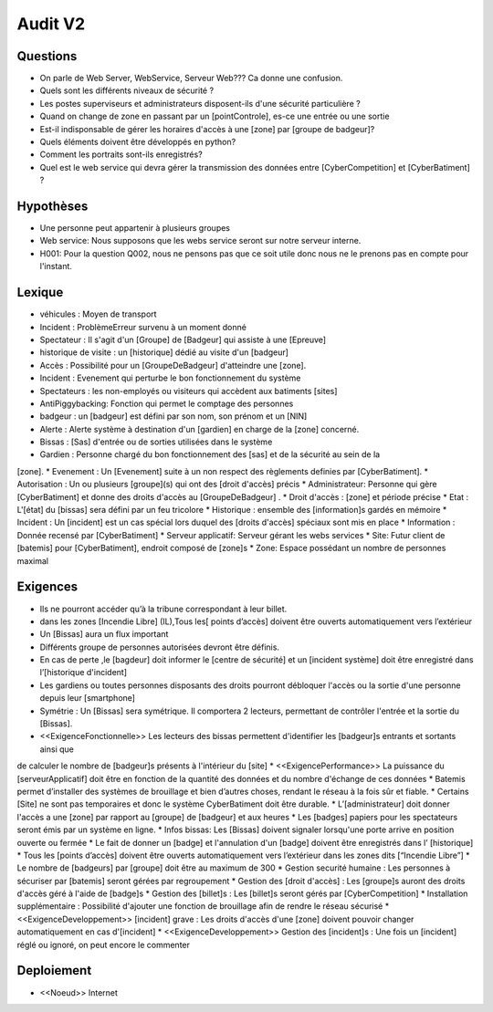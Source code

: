 Audit V2
========


Questions
^^^^^^^^^

* On parle de Web Server, WebService, Serveur Web??? Ca donne une confusion.
* Quels sont les différents niveaux de sécurité ?
* Les postes superviseurs et administrateurs disposent-ils d'une sécurité particulière ?
* Quand on change de zone en passant par un [pointControle], es-ce une entrée ou une sortie
* Est-il indisponsable de gérer les horaires d'accès à une [zone] par [groupe de badgeur]?
* Quels éléments doivent être développés en python?
* Comment les portraits sont-ils enregistrés?
* Quel est le web service qui devra gérer la transmission des données entre [CyberCompetition] et [CyberBatiment] ?

Hypothèses
^^^^^^^^^^

* Une personne peut appartenir à plusieurs groupes
* Web service: Nous supposons que les webs service seront sur notre serveur interne.
* H001: Pour la question Q002, nous ne pensons pas que ce soit utile donc nous ne le prenons pas en compte pour l'instant.

Lexique
^^^^^^^
* véhicules : Moyen de transport
* Incident : Problème\Erreur survenu à un moment donné
* Spectateur : Il s'agit d'un [Groupe] de [Badgeur] qui assiste à une [Epreuve]
* historique de visite : un [historique] dédié au visite d'un [badgeur]
* Accès : Possibilité pour un [GroupeDeBadgeur] d'atteindre une [zone].
* Incident : Evenement qui perturbe le bon fonctionnement du système
* Spectateurs : les non-employés ou visiteurs qui accèdent aux batiments [sites]
* AntiPiggybacking: Fonction qui permet le comptage des personnes
* badgeur : un [badgeur] est défini par son nom, son prénom et un [NIN]
* Alerte : Alerte système à destination d'un [gardien] en charge de la [zone] concerné.
* Bissas : [Sas] d'entrée ou de sorties utilisées dans le système
* Gardien : Personne chargé du bon fonctionnement des [sas] et de la sécurité au sein de la
[zone].
* Evenement : Un [Evenement] suite à un non respect des règlements definies par [CyberBatiment].
* Autorisation : Un ou plusieurs [groupe](s) qui ont des [droit d'accès] précis
* Administrateur: Personne qui gère [CyberBatiment] et donne des droits d'accès au [GroupeDeBadgeur] .
* Droit d'accès : [zone] et période précise
* Etat : L'[état] du [bissas] sera défini par un feu tricolore
* Historique : ensemble des [information]s gardés en mémoire
* Incident : Un [incident] est un cas spécial lors duquel des [droits d'accès] spéciaux sont mis en place
* Information : Donnée recensé par [CyberBatiment]
* Serveur applicatif: Serveur gérant les webs services
* Site: Futur client de [batemis] pour [CyberBatiment], endroit composé de [zone]s
* Zone: Espace possédant un nombre de personnes maximal

Exigences
^^^^^^^^^
* Ils ne pourront accéder qu’à la tribune correspondant à leur billet.
* dans les zones [Incendie Libre] (IL),Tous les[ points d’accès] doivent être ouverts automatiquement vers l’extérieur
* Un [Bissas] aura un flux important
* Différents groupe de personnes autorisées devront être définis.
* En cas de perte ,le [bagdeur] doit informer le [centre de sécurité] et un [incident système] doit être enregistré dans l’[historique d'incident]
* Les gardiens ou toutes personnes disposants des droits pourront débloquer l'accès ou la sortie d'une personne depuis leur [smartphone]
* Symétrie : Un [Bissas] sera symétrique. Il comportera 2 lecteurs, permettant de contrôler l'entrée et la sortie du [Bissas].
* <<ExigenceFonctionnelle>> Les lecteurs des bissas permettent d'identifier les [badgeur]s entrants et sortants ainsi que
de calculer le nombre de [badgeur]s présents à l'intérieur du [site]
* <<ExigencePerformance>>  La puissance du [serveurApplicatif] doit être en fonction de la quantité des données et du
nombre d'échange de ces données
* Batemis permet d’installer des systèmes de brouillage et bien d’autres choses, rendant le réseau à la fois sûr et fiable.
* Certains [Site] ne sont pas temporaires et donc le système CyberBatiment doit être durable.
* L’[administrateur] doit donner l'accès a une [zone] par rapport au [groupe] de [badgeur] et
aux heures
* Les [badges] papiers pour les spectateurs seront émis par un système en ligne.
* Infos bissas: Les [Bissas] doivent signaler lorsqu'une porte arrive en position ouverte ou fermée
* Le fait de donner un [badge] et l'annulation d'un [badge] doivent être enregistrés dans l’
[historique]
* Tous les [points d’accès] doivent être ouverts automatiquement vers l’extérieur dans les
zones dits [“Incendie Libre”]
* Le nombre de [badgeurs] par [groupe] doit être au maximum de 300
* Gestion securité humaine : Les personnes à sécuriser par [batemis] seront gérées par regroupement
* Gestion des [droit d'accès] : Les [groupe]s auront des droits d'accès géré à l'aide de [badge]s
* Gestion des [billet]s : Les [billet]s seront gérés par [CyberCompetition]
* Installation supplémentaire : Possibilité d'ajouter une fonction de brouillage afin de rendre le réseau sécurisé
* <<ExigenceDeveloppement>> [incident] grave : Les droits d'accès d'une [zone] doivent pouvoir changer automatiquement en cas d'[incident]
* <<ExigenceDeveloppement>> Gestion des [incident]s : Une fois un [incident] réglé ou ignoré, on peut encore le commenter

Deploiement
^^^^^^^^^^^
* <<Noeud>> Internet